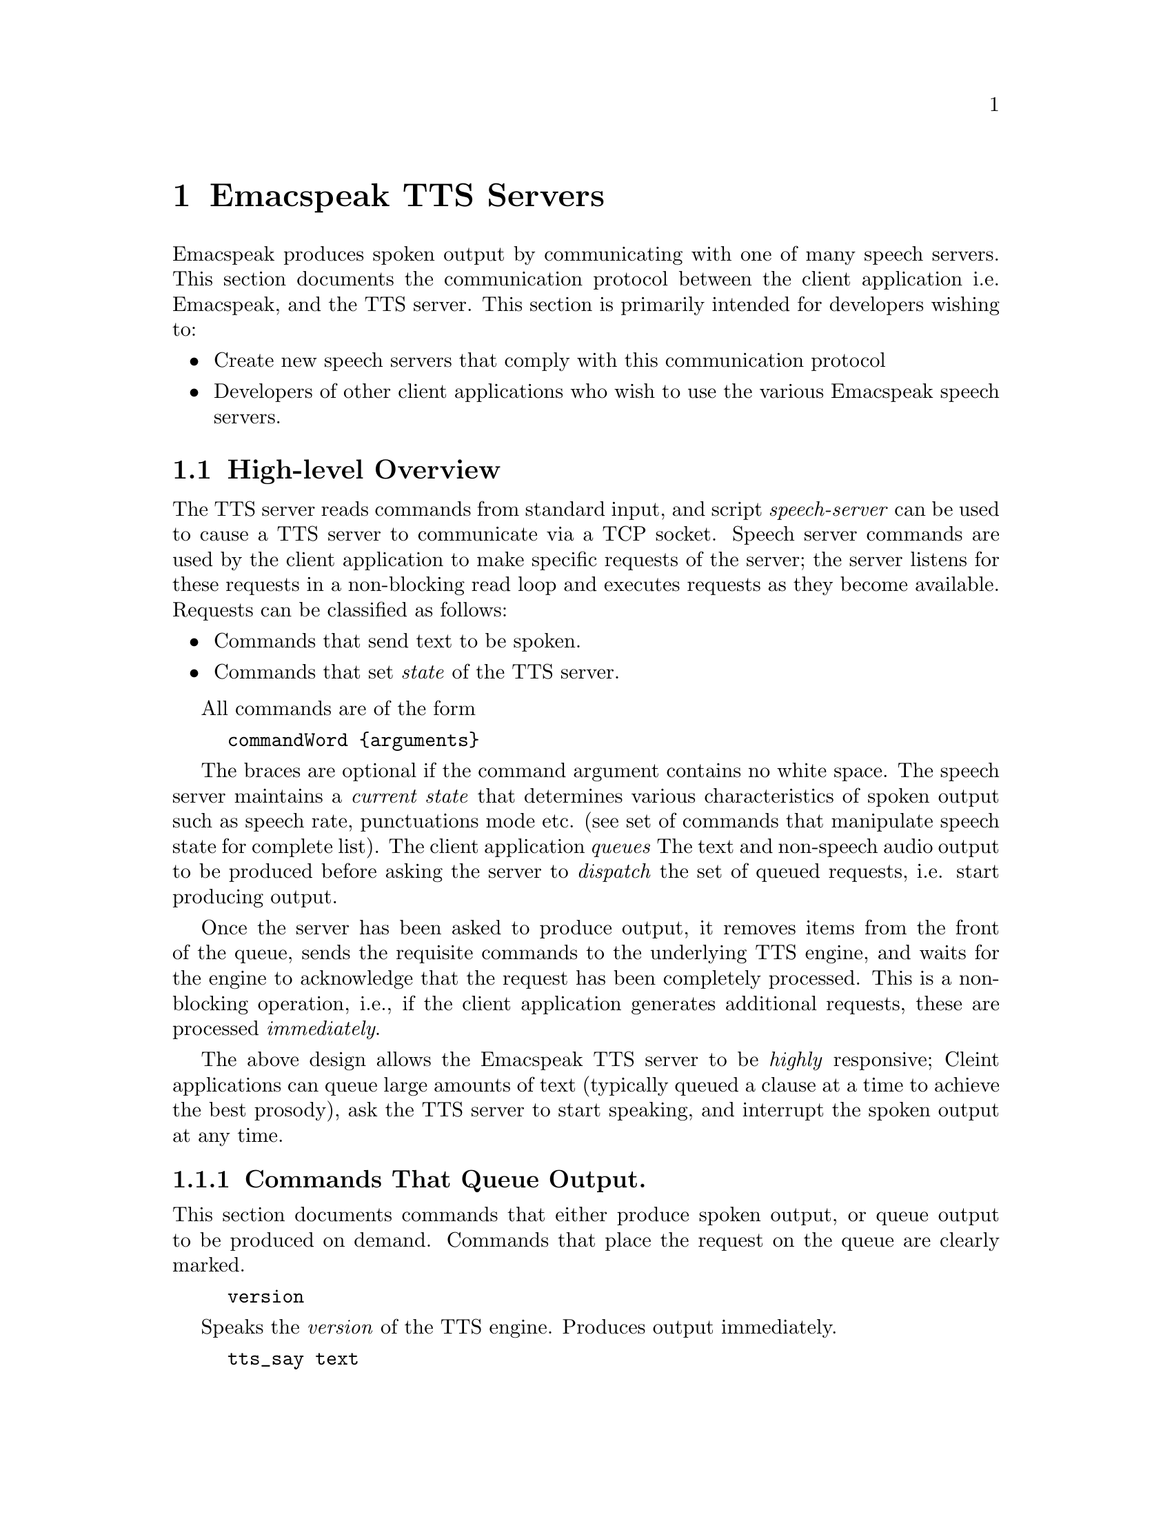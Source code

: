 @c $Id: tts-server.texi 8272 2013-03-29 15:39:21Z tv.raman.tv $
@node TTS Servers
@chapter Emacspeak TTS Servers

Emacspeak produces spoken output by communicating with one of many
speech servers. This section documents the communication protocol
between the client application i.e. Emacspeak, and the TTS
server. This section is primarily intended for developers wishing to:
@itemize @bullet
@item Create new speech servers that comply with this communication
protocol 
@item Developers of other client applications   who wish to use
the various Emacspeak speech servers.
@end itemize

@section High-level Overview

The TTS server reads commands from standard input, and  script
@emph{speech-server} can be used  to cause a TTS server to communicate
via a TCP socket. Speech server commands are used by the client
application to make specific requests of the server; the server
listens for these requests in a non-blocking read loop and executes
requests as they become available. Requests can be classified
as follows:
@itemize @bullet
@item Commands that send text to be spoken.
@item Commands that set @emph{state} of the TTS server.
@end itemize

All commands are of the form 
@example
commandWord @{arguments@}
@end example
The braces are optional if the command argument contains no white
space.  The speech server maintains a @emph{current state} that
determines various characteristics of spoken output such as speech
rate, punctuations mode etc. (see set of commands that manipulate
speech state for complete list).  The client application @emph{queues} The
text and non-speech audio output to be produced before asking the
server to @emph{dispatch} the set of queued requests, i.e. start
producing output.

Once the server has been asked to produce output, it removes items
from the front of the queue, sends the requisite commands to the
underlying TTS engine, and waits for the engine to acknowledge that
the request has been completely processed. This is a non-blocking
operation, i.e., if the client application generates additional
requests, these are processed @emph{immediately}.

The above design allows the Emacspeak TTS server to be
@emph{highly} responsive; Cleint applications can queue large
amounts of text (typically queued a clause at a time to
achieve the best prosody), ask the TTS server to start speaking,
and interrupt the spoken output at any time.

@subsection Commands That Queue Output.

This section documents commands that either produce spoken
output, or queue output to be produced on demand.
Commands that place the request on the queue are clearly marked.

@example
version
@end example

Speaks the @emph{version} of the TTS engine. Produces output
immediately.

@example
tts_say text 
@end example

Speaks the specified @emph{text} immediately. The text is not
pre-processed in any way, contrast this with the primary way of
speaking text which is to queue text before asking the server to
process the queue.

@example
l c
@end example

Speak @emph{c} a single character, as a letter.  The character is
spoken immediately. This command uses the TTS engine's capability to
speak a single character with the ability to flush speech
@emph{immediately}.  Client applications wishing to produce
character-at-a-time output, e.g., when providing character echo during
keyboard input should use this command.

@example
d
@end example

This command is used to @emph{dispatch} all queued requests.
It was renamed to a single character command (like many of the
commonly used TTS server commands) to work more effectively over
slow (9600) dialup lines.
The effect of calling this command is for the TTS server to start
processing items that have been queued via earlier requests.

@example
tts_pause
@end example

This pauses speech @emph{immediately}.
It does not affect queued requests; when command
@emph{tts_resume} is called, the output resumes at the point
where it was paused. Not all TTS engines provide this capability.

@example
tts_resume
@end example

Resume spoken output if it has been paused earlier.

@example
s
@end example

Stop speech @emph{immediately}.
Spoken output is interrupted, and all pending requests are
flushed from the queue.

@example
q text
@end example

Queues text to be spoken. No spoken output is produced until a
@emph{dispatch} request is received via execution of command
@emph{d}.


@example
c codes
@end example

Queues  synthesis codes  to be sent to the TTS engine. 
Codes are sent to the engine with no further transformation or
processing.
The codes are inserted into the  output queue and will be dispatched to
the TTS engine at the appropriate point in the output stream.

@example
a filename
@end example

Cues the audio file identified by filename for playing.

@example
t freq length
@end example

Queues a tone to be played at the specified frequency and having the
specified length.  Frequency is specified in hertz and length is
specified in milliseconds.

@example
sh duration
@end example

Queues the specified duration of silence. Silence is specified in
milliseconds.

@subsection Commands That Set State

@example
tts_reset
@end example

Reset TTS engine to  default settings.

@example
tts_set_punctuations mode
@end example

Sets TTS engine to the specified punctuation mode. Typically, TTS
servers provide at least three modes:
@itemize @bullet
@item None: Do not speak punctuation characters.
@item some: Speak some punctuation characters. Used for English
prose.
@item all: Speak out @emph{all} punctuation characters; useful in
programming modes.
@end itemize

@example
tts_set_speech_rate rate
@end example

Sets speech rate. The interpretation of this value is typically
engine specific.

@example
tts_set_character_scale factor
@end example

Scale factor applied to speech rate when speaking individual
characters.Thus, setting speech rate to 500 and character
scale to 1.2 will cause command @emph{l} to use a speech rate
of @emph{500 * 1.2 = 600}.

@example    
tts_split_caps flag
@end example

Set state of @emph{split caps} processing. Turn this on to
speak mixed-case (AKA Camel Case) identifiers.

@example
tts_capitalize flag
@end example

Indicate capitalization via a beep tone or voice  pitch.

@example
tts_allcaps_beep flag
@end example

Setting this flag produces  a high-pitched beep when speaking words that are in
all-caps, e.g. abbreviations.
